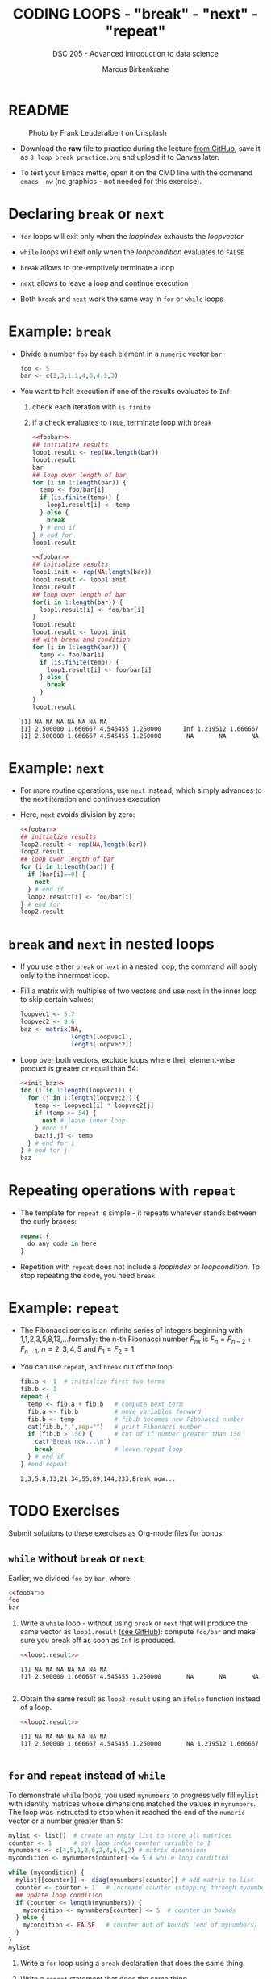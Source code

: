 #+TITLE: CODING LOOPS - "break" - "next" - "repeat"
#+AUTHOR: Marcus Birkenkrahe
#+SUBTITLE: DSC 205 - Advanced introduction to data science
#+STARTUP: overview hideblocks indent inlineimages entitiespretty
#+OPTIONS: toc:nil num:nil ^:nil
#+PROPERTY: header-args:R :session *R* :results output :exports both :noweb yes
* README
#+attr_html: :width 400px
#+caption: Photo by Frank Leuderalbert on Unsplash
[[../img/8_break.jpg]]

- Download the *raw* file to practice during the lecture [[https://github.com/birkenkrahe/ds2/tree/main/org][from GitHub]],
  save it as ~8_loop_break_practice.org~ and upload it to Canvas later.

- To test your Emacs mettle, open it on the CMD line with the command
  ~emacs -nw~ (no graphics - not needed for this exercise).

* Declaring ~break~ or ~next~

- ~for~ loops will exit only when the /loopindex/ exhausts the /loopvector/

- ~while~ loops will exit only when the /loopcondition/ evaluates to ~FALSE~

- ~break~ allows to pre-emptively terminate a loop

- ~next~ allows to leave a loop and continue execution

- Both ~break~ and ~next~ work the same way in ~for~ or ~while~ loops

* Example: ~break~

- Divide a number ~foo~ by each element in a ~numeric~ vector ~bar~:
  #+name: foobar
  #+begin_src R
    foo <- 5
    bar <- c(2,3,1.1,4,0,4.1,3)
  #+end_src

- You want to halt execution if one of the results evaluates to ~Inf~:
  1) check each iteration with ~is.finite~
  2) if a check evaluates to ~TRUE~, terminate loop with ~break~
  #+name: loop1.result
  #+begin_src R
    <<foobar>>
    ## initialize results
    loop1.result <- rep(NA,length(bar))
    loop1.result
    bar
    ## loop over length of bar
    for (i in 1:length(bar)) {
      temp <- foo/bar[i]
      if (is.finite(temp)) {
        loop1.result[i] <- temp
      } else {
        break
      } # end if
    } # end for
    loop1.result
  #+end_src

  #+name: loop1.result.alt
  #+begin_src R
    <<foobar>>
    ## initialize results
    loop1.init <- rep(NA,length(bar))
    loop1.result <- loop1.init
    loop1.result
    ## loop over length of bar
    for(i in 1:length(bar)) {
      loop1.result[i] <- foo/bar[i]
    }
    loop1.result
    loop1.result <- loop1.init
    ## with break and condition
    for (i in 1:length(bar)) {
      temp <- foo/bar[i]
      if (is.finite(temp)) {
        loop1.result[i] <- foo/bar[i]
      } else {
        break
      }
    }
    loop1.result
  #+end_src

  #+RESULTS: loop1.result.alt
  : [1] NA NA NA NA NA NA NA
  : [1] 2.500000 1.666667 4.545455 1.250000      Inf 1.219512 1.666667
  : [1] 2.500000 1.666667 4.545455 1.250000       NA       NA       NA


* Example: ~next~

- For more routine operations, use ~next~ instead, which simply advances
  to the next iteration and continues execution

- Here, ~next~ avoids division by zero:
  #+name: loop2.result
  #+begin_src R
    <<foobar>>
    ## initialize results
    loop2.result <- rep(NA,length(bar))
    loop2.result
    ## loop over length of bar
    for (i in 1:length(bar)) {
      if (bar[i]==0) {
        next
      } # end if
      loop2.result[i] <- foo/bar[i]
    } # end for
    loop2.result
  #+end_src

* ~break~ and ~next~ in nested loops

- If you use either ~break~ or ~next~ in a nested loop, the command will
  apply only to the innermost loop.

- Fill a matrix with multiples of two vectors and use ~next~ in the
  inner loop to skip certain values:
  #+name: init_baz
  #+begin_src R
    loopvec1 <- 5:7
    loopvec2 <- 9:6
    baz <- matrix(NA,
                  length(loopvec1),
                  length(loopvec2))
  #+end_src

- Loop over both vectors, exclude loops where their element-wise
  product is greater or equal than 54:
  #+begin_src R
    <<init_baz>>
    for (i in 1:length(loopvec1)) {
      for (j in 1:length(loopvec2)) {
        temp <- loopvec1[i] * loopvec2[j]
        if (temp >= 54) {
          next # leave inner loop
        } #end if
        baz[i,j] <- temp
      } # end for i
    } # end for j
    baz
  #+end_src

* Repeating operations with ~repeat~

- The template for ~repeat~ is simple - it repeats whatever stands
  between the curly braces:
  #+begin_src R
    repeat {
      do any code in here
    }
  #+end_src

- Repetition with ~repeat~ does not include a /loopindex/ or
  /loopcondition/. To stop repeating the code, you need ~break~.

* Example: ~repeat~

- The Fibonacci series is an infinite series of integers beginning
  with 1,1,2,3,5,8,13,...formally: the n-th Fibonacci number $F_{nx}$ is
  $F_{n} = F_{n-2} + F_{n-1 }$, $n=2,3,4,5$ and $F_{1} = F_{2} = 1$.

- You can use ~repeat~, and ~break~ out of the loop:
  #+begin_src R
    fib.a <- 1  # initialize first two terms
    fib.b <- 1
    repeat {
      temp <- fib.a + fib.b   # compute next term
      fib.a <- fib.b          # move variables forward
      fib.b <- temp           # fib.b becomes new Fibonacci number
      cat(fib.b,",",sep="")   # print Fibonacci number
      if (fib.b > 150) {      # cut of if number greater than 150
        cat("Break now...\n")
        break                 # leave repeat loop
      } # end if
    } #end repeat
  #+end_src

  #+RESULTS:
  : 2,3,5,8,13,21,34,55,89,144,233,Break now...

* TODO Exercises
#+attr_latex: :width 400px
[[../img/exercise.jpg]]

Submit solutions to these exercises as Org-mode files for bonus.

** ~while~ without ~break~ or ~next~

Earlier, we divided ~foo~ by ~bar~, where:
#+begin_src R
  <<foobar>>
  foo
  bar
#+end_src

#+RESULTS:
: [1] 5
: [1] 2.0 3.0 1.1 4.0 0.0 4.1 3.0

1) Write a ~while~ loop - without using ~break~ or ~next~ that will produce
   the same vector as ~loop1.result~ ([[https://github.com/birkenkrahe/ds2/blob/main/org/8_loop_break.org#example-break][see GitHub]]): compute ~foo/bar~ and
   make sure you break off as soon as ~Inf~ is produced.
   #+begin_src R
     <<loop1.result>>
   #+end_src

   #+RESULTS:
   : [1] NA NA NA NA NA NA NA
   : [1] 2.500000 1.666667 4.545455 1.250000       NA       NA       NA

   #+begin_src R

   #+end_src

2) Obtain the same result as ~loop2.result~ using an ~ifelse~ function
   instead of a loop.
   #+begin_src R
     <<loop2.result>>
   #+end_src

   #+RESULTS:
   : [1] NA NA NA NA NA NA NA
   : [1] 2.500000 1.666667 4.545455 1.250000       NA 1.219512 1.666667

   #+begin_src R

   #+end_src

** ~for~ and ~repeat~ instead of ~while~

To demonstrate ~while~ loops, you used ~mynumbers~ to progressively fill
~mylist~ with identity matrices whose dimensions matched the values in
~mynumbers~. The loop was instructed to stop when it reached the end of
the ~numeric~ vector or a number greater than 5:
#+name: initialize
#+begin_src R :results silent
  mylist <- list()  # create an empty list to store all matrices
  counter <- 1      # set loop index counter variable to 1
  mynumbers <- c(4,5,1,2,6,2,4,6,6,2) # matrix dimensions
  mycondition <- mynumbers[counter] <= 5 # while loop condition
#+end_src
#+name: build_list
#+begin_src R
  while (mycondition) {
    mylist[[counter]] <- diag(mynumbers[counter]) # add matrix to list
    counter <- counter + 1   # increase counter (stepping through mynumbers)
    ## update loop condition
    if (counter <= length(mynumbers)) {
      mycondition <- mynumbers[counter] <= 5  # counter in bounds
    } else {
      mycondition <- FALSE   # counter out of bounds (end of mynumbers)
    }
  }
  mylist
#+end_src

1) Write a ~for~ loop using a ~break~ declaration that does the same thing.

2) Write a ~repeat~ statement that does the same thing.


* Glossary

| TERM   | MEANING                                   |
|--------+-------------------------------------------|
| ~break~  | leave loop and stop execution             |
| ~next~   | leave current loop and continue execution |
| ~repeat~ | repeat any statements in the loop area    |

* References

- Ceballos, M. (2013). Data structure. URL: [[http://venus.ifca.unican.es/Rintro/dataStruct.html][venus.ifca.unican.es]].
- Davies, T.D. (2016). The Book of R. NoStarch Press.
- Treadway, A. (20 Oct 2020). Why you should use vapply in R. URL:
  [[https://theautomatic.net/2020/10/20/why-you-should-use-vapply-in-r/][theautomatic.net]].
- Zach (Dec 7, 2021). How to Use the mapply() Function in R (With
  Examples). URL: [[https://www.statology.org/r-mapply/][statology.org]].

* Footnotes
[fn:2]Astonishingly, some websites are trying to sell these (freely
available) data for US$100.00 ([[https://www.dataandsons.com/categories/product-lists/diamonds-dataset][see here]]).

[fn:1]The ~apply~ call extracts the diagonal elements for each of the 2
layers with ~diag~. Each call to ~diag~ of a matrix returns a vector and
these vectors are returned as columns of a new matrix.
